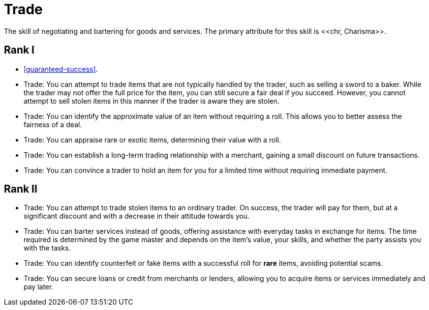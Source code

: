 [[trade]]
= Trade
The skill of negotiating and bartering for goods and services. The primary attribute for this skill is <<chr, Charisma>>.

== Rank I
- <<guaranteed-success>>.
- Trade: You can attempt to trade items that are not typically handled by the trader, such as selling a sword to a baker. While the trader may not offer the full price for the item, you can still secure a fair deal if you succeed. However, you cannot attempt to sell stolen items in this manner if the trader is aware they are stolen.
- Trade: You can identify the approximate value of an item without requiring a roll. This allows you to better assess the fairness of a deal.
- Trade: You can appraise rare or exotic items, determining their value with a roll.
- Trade: You can establish a long-term trading relationship with a merchant, gaining a small discount on future transactions.
- Trade: You can convince a trader to hold an item for you for a limited time without requiring immediate payment.

== Rank II
- Trade: You can attempt to trade stolen items to an ordinary trader. On success, the trader will pay for them, but at a significant discount and with a decrease in their attitude towards you.
- Trade: You can barter services instead of goods, offering assistance with everyday tasks in exchange for items. The time required is determined by the game master and depends on the item's value, your skills, and whether the party assists you with the tasks.
- Trade: You can identify counterfeit or fake items with a successful roll for *rare* items, avoiding potential scams.
- Trade: You can secure loans or credit from merchants or lenders, allowing you to acquire items or services immediately and pay later.
